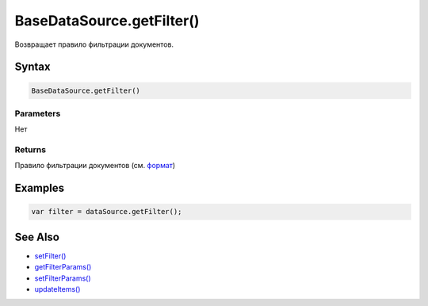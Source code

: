 BaseDataSource.getFilter()
==============================

Возвращает правило фильтрации документов.

Syntax
------

.. code:: js

    BaseDataSource.getFilter()

Parameters
~~~~~~~~~~

Нет

Returns
~~~~~~~

Правило фильтрации документов (см.
`формат <BaseDataSource.setFilter/#filter-format>`__)

Examples
--------

.. code:: js

    var filter = dataSource.getFilter();

See Also
--------

-  `setFilter() <BaseDataSource.setFilter.html>`__
-  `getFilterParams() <BaseDataSource.getFilterParams.html>`__
-  `setFilterParams() <BaseDataSource.setFilterParams.html>`__
-  `updateItems() <BaseDataSource.updateItems.html>`__
